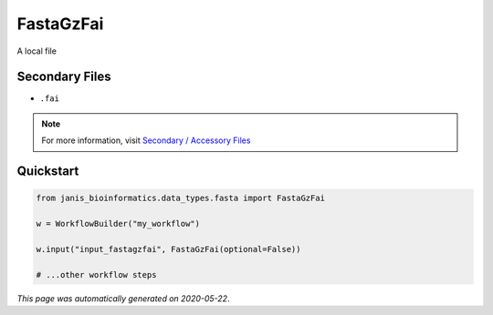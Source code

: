 
FastaGzFai
==========

A local file

Secondary Files
---------------

- ``.fai``

.. note:: 

   For more information, visit `Secondary / Accessory Files <https://janis.readthedocs.io/en/latest/references/secondaryfiles.html>`__


Quickstart
-----------

.. code-block:: python

   from janis_bioinformatics.data_types.fasta import FastaGzFai

   w = WorkflowBuilder("my_workflow")

   w.input("input_fastagzfai", FastaGzFai(optional=False))
   
   # ...other workflow steps

*This page was automatically generated on 2020-05-22*.
